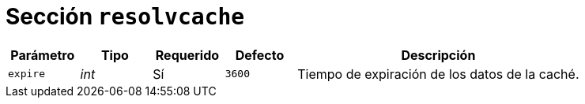 [[options-resolvcache]]
= Sección `resolvcache`

[cols="1,1,1,1,4"]
|===
| Parámetro | Tipo | Requerido | Defecto | Descripción

| `expire` | _int_ | Sí | `3600`
|  Tiempo de expiración de los datos de la caché.

|===
